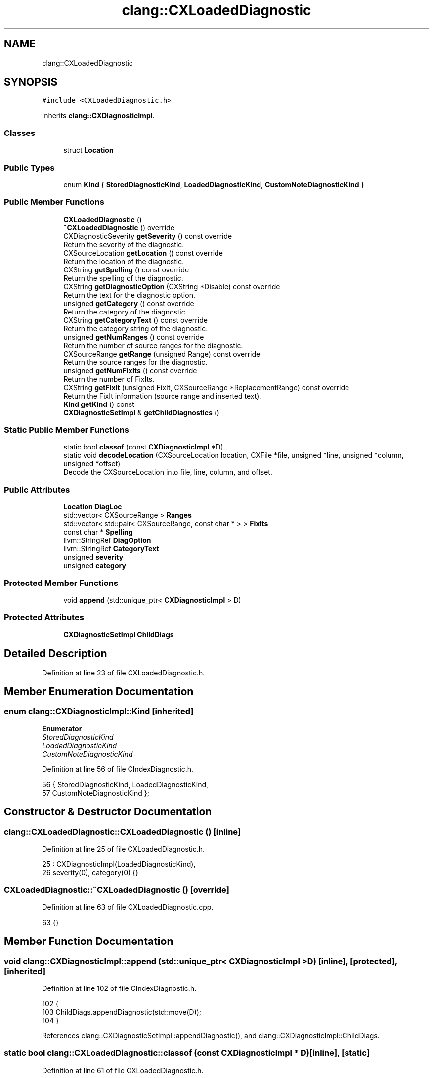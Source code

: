 .TH "clang::CXLoadedDiagnostic" 3 "Sat Feb 12 2022" "Version 1.2" "Regions Of Interest (ROI) Profiler" \" -*- nroff -*-
.ad l
.nh
.SH NAME
clang::CXLoadedDiagnostic
.SH SYNOPSIS
.br
.PP
.PP
\fC#include <CXLoadedDiagnostic\&.h>\fP
.PP
Inherits \fBclang::CXDiagnosticImpl\fP\&.
.SS "Classes"

.in +1c
.ti -1c
.RI "struct \fBLocation\fP"
.br
.in -1c
.SS "Public Types"

.in +1c
.ti -1c
.RI "enum \fBKind\fP { \fBStoredDiagnosticKind\fP, \fBLoadedDiagnosticKind\fP, \fBCustomNoteDiagnosticKind\fP }"
.br
.in -1c
.SS "Public Member Functions"

.in +1c
.ti -1c
.RI "\fBCXLoadedDiagnostic\fP ()"
.br
.ti -1c
.RI "\fB~CXLoadedDiagnostic\fP () override"
.br
.ti -1c
.RI "CXDiagnosticSeverity \fBgetSeverity\fP () const override"
.br
.RI "Return the severity of the diagnostic\&. "
.ti -1c
.RI "CXSourceLocation \fBgetLocation\fP () const override"
.br
.RI "Return the location of the diagnostic\&. "
.ti -1c
.RI "CXString \fBgetSpelling\fP () const override"
.br
.RI "Return the spelling of the diagnostic\&. "
.ti -1c
.RI "CXString \fBgetDiagnosticOption\fP (CXString *Disable) const override"
.br
.RI "Return the text for the diagnostic option\&. "
.ti -1c
.RI "unsigned \fBgetCategory\fP () const override"
.br
.RI "Return the category of the diagnostic\&. "
.ti -1c
.RI "CXString \fBgetCategoryText\fP () const override"
.br
.RI "Return the category string of the diagnostic\&. "
.ti -1c
.RI "unsigned \fBgetNumRanges\fP () const override"
.br
.RI "Return the number of source ranges for the diagnostic\&. "
.ti -1c
.RI "CXSourceRange \fBgetRange\fP (unsigned Range) const override"
.br
.RI "Return the source ranges for the diagnostic\&. "
.ti -1c
.RI "unsigned \fBgetNumFixIts\fP () const override"
.br
.RI "Return the number of FixIts\&. "
.ti -1c
.RI "CXString \fBgetFixIt\fP (unsigned FixIt, CXSourceRange *ReplacementRange) const override"
.br
.RI "Return the FixIt information (source range and inserted text)\&. "
.ti -1c
.RI "\fBKind\fP \fBgetKind\fP () const"
.br
.ti -1c
.RI "\fBCXDiagnosticSetImpl\fP & \fBgetChildDiagnostics\fP ()"
.br
.in -1c
.SS "Static Public Member Functions"

.in +1c
.ti -1c
.RI "static bool \fBclassof\fP (const \fBCXDiagnosticImpl\fP *D)"
.br
.ti -1c
.RI "static void \fBdecodeLocation\fP (CXSourceLocation location, CXFile *file, unsigned *line, unsigned *column, unsigned *offset)"
.br
.RI "Decode the CXSourceLocation into file, line, column, and offset\&. "
.in -1c
.SS "Public Attributes"

.in +1c
.ti -1c
.RI "\fBLocation\fP \fBDiagLoc\fP"
.br
.ti -1c
.RI "std::vector< CXSourceRange > \fBRanges\fP"
.br
.ti -1c
.RI "std::vector< std::pair< CXSourceRange, const char * > > \fBFixIts\fP"
.br
.ti -1c
.RI "const char * \fBSpelling\fP"
.br
.ti -1c
.RI "llvm::StringRef \fBDiagOption\fP"
.br
.ti -1c
.RI "llvm::StringRef \fBCategoryText\fP"
.br
.ti -1c
.RI "unsigned \fBseverity\fP"
.br
.ti -1c
.RI "unsigned \fBcategory\fP"
.br
.in -1c
.SS "Protected Member Functions"

.in +1c
.ti -1c
.RI "void \fBappend\fP (std::unique_ptr< \fBCXDiagnosticImpl\fP > D)"
.br
.in -1c
.SS "Protected Attributes"

.in +1c
.ti -1c
.RI "\fBCXDiagnosticSetImpl\fP \fBChildDiags\fP"
.br
.in -1c
.SH "Detailed Description"
.PP 
Definition at line 23 of file CXLoadedDiagnostic\&.h\&.
.SH "Member Enumeration Documentation"
.PP 
.SS "enum \fBclang::CXDiagnosticImpl::Kind\fP\fC [inherited]\fP"

.PP
\fBEnumerator\fP
.in +1c
.TP
\fB\fIStoredDiagnosticKind \fP\fP
.TP
\fB\fILoadedDiagnosticKind \fP\fP
.TP
\fB\fICustomNoteDiagnosticKind \fP\fP
.PP
Definition at line 56 of file CIndexDiagnostic\&.h\&.
.PP
.nf
56             { StoredDiagnosticKind, LoadedDiagnosticKind,
57               CustomNoteDiagnosticKind };
.fi
.SH "Constructor & Destructor Documentation"
.PP 
.SS "clang::CXLoadedDiagnostic::CXLoadedDiagnostic ()\fC [inline]\fP"

.PP
Definition at line 25 of file CXLoadedDiagnostic\&.h\&.
.PP
.nf
25                        : CXDiagnosticImpl(LoadedDiagnosticKind),
26     severity(0), category(0) {}
.fi
.SS "CXLoadedDiagnostic::~CXLoadedDiagnostic ()\fC [override]\fP"

.PP
Definition at line 63 of file CXLoadedDiagnostic\&.cpp\&.
.PP
.nf
63 {}
.fi
.SH "Member Function Documentation"
.PP 
.SS "void clang::CXDiagnosticImpl::append (std::unique_ptr< \fBCXDiagnosticImpl\fP > D)\fC [inline]\fP, \fC [protected]\fP, \fC [inherited]\fP"

.PP
Definition at line 102 of file CIndexDiagnostic\&.h\&.
.PP
.nf
102                                                  {
103     ChildDiags\&.appendDiagnostic(std::move(D));
104   }
.fi
.PP
References clang::CXDiagnosticSetImpl::appendDiagnostic(), and clang::CXDiagnosticImpl::ChildDiags\&.
.SS "static bool clang::CXLoadedDiagnostic::classof (const \fBCXDiagnosticImpl\fP * D)\fC [inline]\fP, \fC [static]\fP"

.PP
Definition at line 61 of file CXLoadedDiagnostic\&.h\&.
.PP
.nf
61                                                  {
62     return D->getKind() == LoadedDiagnosticKind;
63   }
.fi
.PP
References clang::CXDiagnosticImpl::getKind(), and clang::CXDiagnosticImpl::LoadedDiagnosticKind\&.
.SS "void CXLoadedDiagnostic::decodeLocation (CXSourceLocation location, CXFile * file, unsigned * line, unsigned * column, unsigned * offset)\fC [static]\fP"

.PP
Decode the CXSourceLocation into file, line, column, and offset\&. 
.PP
Definition at line 148 of file CXLoadedDiagnostic\&.cpp\&.
.PP
.nf
152                                                               {
153   
154   
155   // CXSourceLocation consists of the following fields:
156   //
157   //   void *ptr_data[2];
158   //   unsigned int_data;
159   //
160   // The lowest bit of ptr_data[0] is always set to 1 to indicate this
161   // is a persistent diagnostic\&.
162   //
163   // For now, do the unoptimized approach and store the data in a side
164   // data structure\&.  We can optimize this case later\&.
165   
166   uintptr_t V = (uintptr_t) location\&.ptr_data[0];
167   assert((V & 0x1) == 1);
168   V &= ~(uintptr_t)1;
169   
170   const Location &Loc = *((Location*)V);
171   
172   if (file)
173     *file = Loc\&.file;  
174   if (line)
175     *line = Loc\&.line;
176   if (column)
177     *column = Loc\&.column;
178   if (offset)
179     *offset = Loc\&.offset;
180 }
.fi
.PP
References clang::CXLoadedDiagnostic::Location::column, clang::CXLoadedDiagnostic::Location::file, clang::CXLoadedDiagnostic::Location::line, and clang::CXLoadedDiagnostic::Location::offset\&.
.SS "unsigned CXLoadedDiagnostic::getCategory () const\fC [override]\fP, \fC [virtual]\fP"

.PP
Return the category of the diagnostic\&. 
.PP
Implements \fBclang::CXDiagnosticImpl\fP\&.
.PP
Definition at line 119 of file CXLoadedDiagnostic\&.cpp\&.
.PP
.nf
119                                                {
120   return category;
121 }
.fi
.PP
References category\&.
.SS "CXString CXLoadedDiagnostic::getCategoryText () const\fC [override]\fP, \fC [virtual]\fP"

.PP
Return the category string of the diagnostic\&. 
.PP
Implements \fBclang::CXDiagnosticImpl\fP\&.
.PP
Definition at line 123 of file CXLoadedDiagnostic\&.cpp\&.
.PP
.nf
123                                                    {
124   return cxstring::createDup(CategoryText);
125 }
.fi
.PP
References CategoryText, and clang::cxstring::createDup()\&.
.SS "\fBCXDiagnosticSetImpl\fP& clang::CXDiagnosticImpl::getChildDiagnostics ()\fC [inline]\fP, \fC [inherited]\fP"

.PP
Definition at line 94 of file CIndexDiagnostic\&.h\&.
.PP
.nf
94                                              {
95     return ChildDiags;
96   }
.fi
.PP
References clang::CXDiagnosticImpl::ChildDiags\&.
.SS "CXString CXLoadedDiagnostic::getDiagnosticOption (CXString * Disable) const\fC [override]\fP, \fC [virtual]\fP"

.PP
Return the text for the diagnostic option\&. 
.PP
Implements \fBclang::CXDiagnosticImpl\fP\&.
.PP
Definition at line 109 of file CXLoadedDiagnostic\&.cpp\&.
.PP
.nf
109                                                                         {
110   if (DiagOption\&.empty())
111     return cxstring::createEmpty();
112 
113   // FIXME: possibly refactor with logic in CXStoredDiagnostic\&.
114   if (Disable)
115     *Disable = cxstring::createDup((Twine("-Wno-") + DiagOption)\&.str());
116   return cxstring::createDup((Twine("-W") + DiagOption)\&.str());
117 }
.fi
.PP
References clang::cxstring::createDup(), clang::cxstring::createEmpty(), and DiagOption\&.
.SS "CXString CXLoadedDiagnostic::getFixIt (unsigned FixIt, CXSourceRange * ReplacementRange) const\fC [override]\fP, \fC [virtual]\fP"

.PP
Return the FixIt information (source range and inserted text)\&. 
.PP
Implements \fBclang::CXDiagnosticImpl\fP\&.
.PP
Definition at line 140 of file CXLoadedDiagnostic\&.cpp\&.
.PP
.nf
141                                                                              {
142   assert(FixIt < FixIts\&.size());
143   if (ReplacementRange)
144     *ReplacementRange = FixIts[FixIt]\&.first;
145   return cxstring::createRef(FixIts[FixIt]\&.second);
146 }
.fi
.PP
References clang::cxstring::createRef(), and FixIts\&.
.SS "\fBKind\fP clang::CXDiagnosticImpl::getKind () const\fC [inline]\fP, \fC [inherited]\fP"

.PP
Definition at line 92 of file CIndexDiagnostic\&.h\&.
.PP
.nf
92 { return K; }
.fi
.PP
Referenced by clang::CXStoredDiagnostic::classof(), and classof()\&.
.SS "CXSourceLocation CXLoadedDiagnostic::getLocation () const\fC [override]\fP, \fC [virtual]\fP"

.PP
Return the location of the diagnostic\&. 
.PP
Implements \fBclang::CXDiagnosticImpl\fP\&.
.PP
Definition at line 99 of file CXLoadedDiagnostic\&.cpp\&.
.PP
.nf
99                                                        {
100   // The lowest bit of ptr_data[0] is always set to 1 to indicate this
101   // is a persistent diagnostic\&.
102   return makeLocation(&DiagLoc);
103 }
.fi
.SS "unsigned CXLoadedDiagnostic::getNumFixIts () const\fC [override]\fP, \fC [virtual]\fP"

.PP
Return the number of FixIts\&. 
.PP
Implements \fBclang::CXDiagnosticImpl\fP\&.
.PP
Definition at line 136 of file CXLoadedDiagnostic\&.cpp\&.
.PP
.nf
136                                                 {
137   return FixIts\&.size();
138 }
.fi
.PP
References FixIts\&.
.SS "unsigned CXLoadedDiagnostic::getNumRanges () const\fC [override]\fP, \fC [virtual]\fP"

.PP
Return the number of source ranges for the diagnostic\&. 
.PP
Implements \fBclang::CXDiagnosticImpl\fP\&.
.PP
Definition at line 127 of file CXLoadedDiagnostic\&.cpp\&.
.PP
.nf
127                                                 {
128   return Ranges\&.size();
129 }
.fi
.PP
References Ranges\&.
.SS "CXSourceRange CXLoadedDiagnostic::getRange (unsigned Range) const\fC [override]\fP, \fC [virtual]\fP"

.PP
Return the source ranges for the diagnostic\&. 
.PP
Implements \fBclang::CXDiagnosticImpl\fP\&.
.PP
Definition at line 131 of file CXLoadedDiagnostic\&.cpp\&.
.PP
.nf
131                                                                {
132   assert(Range < Ranges\&.size());
133   return Ranges[Range];
134 }
.fi
.PP
References Ranges\&.
.SS "CXDiagnosticSeverity CXLoadedDiagnostic::getSeverity () const\fC [override]\fP, \fC [virtual]\fP"

.PP
Return the severity of the diagnostic\&. 
.PP
Implements \fBclang::CXDiagnosticImpl\fP\&.
.PP
Definition at line 69 of file CXLoadedDiagnostic\&.cpp\&.
.PP
.nf
69                                                            {
70   // FIXME: Fail more softly if the diagnostic level is unknown?
71   auto severityAsLevel = static_cast<serialized_diags::Level>(severity);
72   assert(severity == static_cast<unsigned>(severityAsLevel) &&
73          "unknown serialized diagnostic level");
74 
75   switch (severityAsLevel) {
76 #define CASE(X) case serialized_diags::X: return CXDiagnostic_##X;
77   CASE(Ignored)
78   CASE(Note)
79   CASE(Warning)
80   CASE(Error)
81   CASE(Fatal)
82 #undef CASE
83   // The 'Remark' level isn't represented in the stable API\&.
84   case serialized_diags::Remark: return CXDiagnostic_Warning;
85   }
86   
87   llvm_unreachable("Invalid diagnostic level");
88 }
.fi
.PP
References CASE, and severity\&.
.SS "CXString CXLoadedDiagnostic::getSpelling () const\fC [override]\fP, \fC [virtual]\fP"

.PP
Return the spelling of the diagnostic\&. 
.PP
Implements \fBclang::CXDiagnosticImpl\fP\&.
.PP
Definition at line 105 of file CXLoadedDiagnostic\&.cpp\&.
.PP
.nf
105                                                {
106   return cxstring::createRef(Spelling);
107 }
.fi
.PP
References clang::cxstring::createRef(), and Spelling\&.
.SH "Member Data Documentation"
.PP 
.SS "unsigned clang::CXLoadedDiagnostic::category"

.PP
Definition at line 89 of file CXLoadedDiagnostic\&.h\&.
.PP
Referenced by getCategory()\&.
.SS "llvm::StringRef clang::CXLoadedDiagnostic::CategoryText"

.PP
Definition at line 87 of file CXLoadedDiagnostic\&.h\&.
.PP
Referenced by getCategoryText()\&.
.SS "\fBCXDiagnosticSetImpl\fP clang::CXDiagnosticImpl::ChildDiags\fC [protected]\fP, \fC [inherited]\fP"

.PP
Definition at line 100 of file CIndexDiagnostic\&.h\&.
.PP
Referenced by clang::CXDiagnosticImpl::append(), and clang::CXDiagnosticImpl::getChildDiagnostics()\&.
.SS "\fBLocation\fP clang::CXLoadedDiagnostic::DiagLoc"

.PP
Definition at line 81 of file CXLoadedDiagnostic\&.h\&.
.SS "llvm::StringRef clang::CXLoadedDiagnostic::DiagOption"

.PP
Definition at line 86 of file CXLoadedDiagnostic\&.h\&.
.PP
Referenced by getDiagnosticOption()\&.
.SS "std::vector<std::pair<CXSourceRange, const char *> > clang::CXLoadedDiagnostic::FixIts"

.PP
Definition at line 84 of file CXLoadedDiagnostic\&.h\&.
.PP
Referenced by getFixIt(), and getNumFixIts()\&.
.SS "std::vector<CXSourceRange> clang::CXLoadedDiagnostic::Ranges"

.PP
Definition at line 83 of file CXLoadedDiagnostic\&.h\&.
.PP
Referenced by getNumRanges(), and getRange()\&.
.SS "unsigned clang::CXLoadedDiagnostic::severity"

.PP
Definition at line 88 of file CXLoadedDiagnostic\&.h\&.
.PP
Referenced by getSeverity()\&.
.SS "const char* clang::CXLoadedDiagnostic::Spelling"

.PP
Definition at line 85 of file CXLoadedDiagnostic\&.h\&.
.PP
Referenced by getSpelling()\&.

.SH "Author"
.PP 
Generated automatically by Doxygen for Regions Of Interest (ROI) Profiler from the source code\&.
